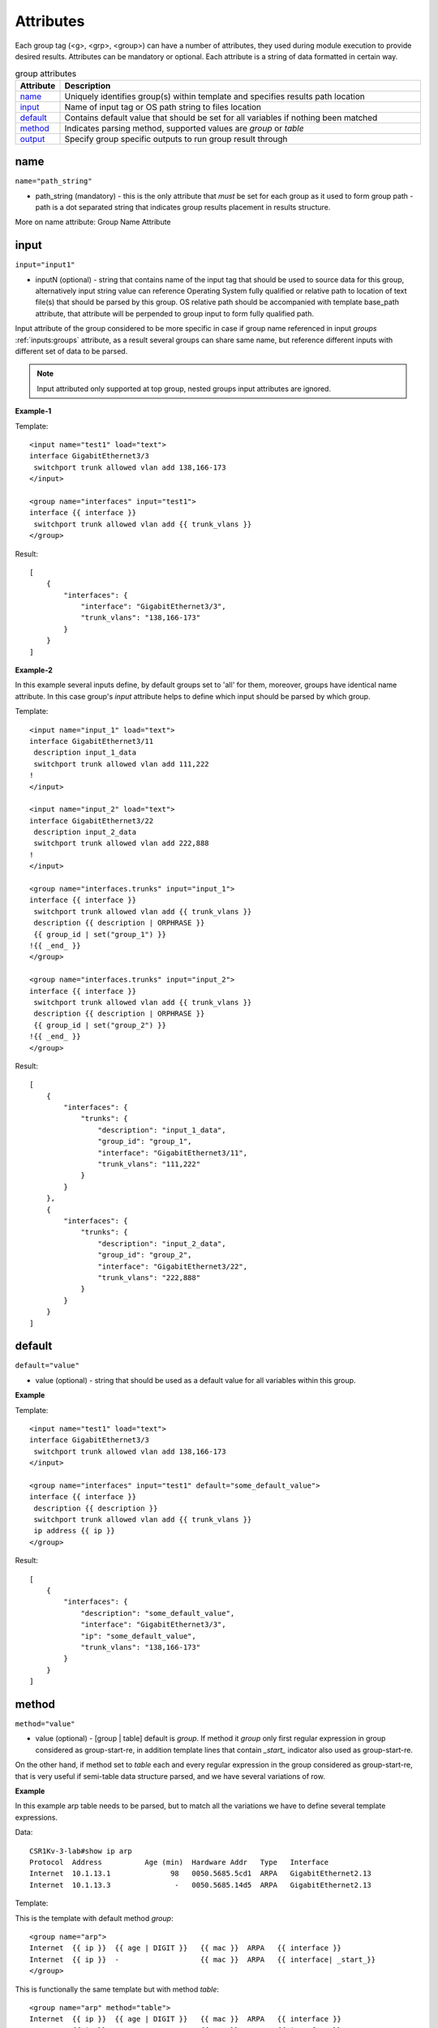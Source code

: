 Attributes
==========

Each group tag (<g>, <grp>, <group>) can have a number of attributes, they used during module execution to provide desired results. Attributes can be mandatory or optional. Each attribute is a string of data formatted in certain way.

.. list-table:: group attributes
   :widths: 10 90
   :header-rows: 1

   * - Attribute
     - Description
   * - `name`_   
     - Uniquely identifies group(s) within template and specifies results path location
   * - `input`_  
     - Name of input tag or OS path string to files location
   * - `default`_   
     - Contains default value that should be set for all variables if nothing been matched
   * - `method`_   
     - Indicates parsing method, supported values are *group* or *table*
   * - `output`_   
     - Specify group specific outputs to run group result through     

name
------------------------------------------------------------------------------
``name="path_string"``

* path_string (mandatory) - this is the only attribute that *must* be set for each group as it used to form group path - path is a dot separated string that indicates group results placement in results structure.

More on name attribute: Group Name Attribute

input
------------------------------------------------------------------------------
``input="input1"``

* inputN (optional) - string that contains name of the input tag that should be used to source data for this group, alternatively input string value can reference Operating System fully qualified or relative path to location of text file(s) that should be parsed by this group. OS relative path should be accompanied with template base_path attribute, that attribute will be perpended to group input to form fully qualified path.

Input attribute of the group considered to be more specific in case if group name referenced in input *groups* :ref:`inputs:groups` attribute, as a result several groups can share same name, but reference different inputs with different set of data to be parsed.

.. note:: Input attributed only supported at top group, nested groups input attributes are ignored.

**Example-1**

Template::

    <input name="test1" load="text">
    interface GigabitEthernet3/3
     switchport trunk allowed vlan add 138,166-173 
    </input>
    
    <group name="interfaces" input="test1">
    interface {{ interface }}
     switchport trunk allowed vlan add {{ trunk_vlans }}
    </group>
    
Result::

    [
        {
            "interfaces": {
                "interface": "GigabitEthernet3/3",
                "trunk_vlans": "138,166-173"
            }
        }
    ]
	
**Example-2**

In this example several inputs define, by default groups set to 'all' for them, moreover, groups have identical name attribute. In this case group's *input* attribute helps to define which input should be parsed by which group.

Template::

    <input name="input_1" load="text">
    interface GigabitEthernet3/11
     description input_1_data
     switchport trunk allowed vlan add 111,222
    !
    </input>
    
    <input name="input_2" load="text">
    interface GigabitEthernet3/22
     description input_2_data
     switchport trunk allowed vlan add 222,888
    !
    </input>
    
    <group name="interfaces.trunks" input="input_1">
    interface {{ interface }}
     switchport trunk allowed vlan add {{ trunk_vlans }}
     description {{ description | ORPHRASE }}
     {{ group_id | set("group_1") }}
    !{{ _end_ }}
    </group>
    
    <group name="interfaces.trunks" input="input_2">
    interface {{ interface }}
     switchport trunk allowed vlan add {{ trunk_vlans }}
     description {{ description | ORPHRASE }}
     {{ group_id | set("group_2") }}
    !{{ _end_ }}
    </group>
	
Result::

    [
        {
            "interfaces": {
                "trunks": {
                    "description": "input_1_data",
                    "group_id": "group_1",
                    "interface": "GigabitEthernet3/11",
                    "trunk_vlans": "111,222"
                }
            }
        },
        {
            "interfaces": {
                "trunks": {
                    "description": "input_2_data",
                    "group_id": "group_2",
                    "interface": "GigabitEthernet3/22",
                    "trunk_vlans": "222,888"
                }
            }
        }
    ]

default
------------------------------------------------------------------------------
``default="value"``

* value (optional) - string that should be used as a default value for all variables within this group.

**Example**

Template::

    <input name="test1" load="text">
    interface GigabitEthernet3/3
     switchport trunk allowed vlan add 138,166-173 
    </input>
    
    <group name="interfaces" input="test1" default="some_default_value">
    interface {{ interface }}
     description {{ description }}
     switchport trunk allowed vlan add {{ trunk_vlans }}
     ip address {{ ip }}
    </group>

Result::

    [
        {
            "interfaces": {
                "description": "some_default_value",
                "interface": "GigabitEthernet3/3",
                "ip": "some_default_value",
                "trunk_vlans": "138,166-173"
            }
        }
    ]

method
------------------------------------------------------------------------------
``method="value"``

* value (optional) - [group | table] default is *group*. If method it *group* only first regular expression in group considered as group-start-re, in addition template lines that contain *_start_* indicator also used as group-start-re.

On the other hand, if method set to *table* each and every regular expression in the group considered as group-start-re, that is very useful if semi-table data structure parsed, and we have several variations of row.

**Example**

In this example arp table needs to be parsed, but to match all the variations we have to define several template expressions.

Data::

    CSR1Kv-3-lab#show ip arp
    Protocol  Address          Age (min)  Hardware Addr   Type   Interface
    Internet  10.1.13.1              98   0050.5685.5cd1  ARPA   GigabitEthernet2.13
    Internet  10.1.13.3               -   0050.5685.14d5  ARPA   GigabitEthernet2.13

Template:

This is the template with default method *group*::

    <group name="arp">
    Internet  {{ ip }}  {{ age | DIGIT }}   {{ mac }}  ARPA   {{ interface }}
    Internet  {{ ip }}  -                   {{ mac }}  ARPA   {{ interface| _start_}}
    </group>

This is functionally the same template but with method *table*::

    <group name="arp" method="table">
    Internet  {{ ip }}  {{ age | DIGIT }}   {{ mac }}  ARPA   {{ interface }}
    Internet  {{ ip }}  -                   {{ mac }}  ARPA   {{ interface }}
    </group>

Result::

    [
        {
            "arp": [
                {
                    "age": "98",
                    "interface": "GigabitEthernet2.13",
                    "ip": "10.1.13.1",
                    "mac": "0050.5685.5cd1"
                },
                {
                    "interface": "GigabitEthernet2.13",
                    "ip": "10.1.13.3",
                    "mac": "0050.5685.14d5"
                }
            ]
        }
    ]
    
    
output
------------------------------------------------------------------------------
``output="output1, output2, ... , outputN"``

* outputN - comma separated string of output tag names that should be used to run group results through. The sequence of outputs provided *are preserved* and run run in specified order, meaning that output2 will run only after output1.

.. note:: only top group supports output attribute, nested groups' output attributes are ignored.